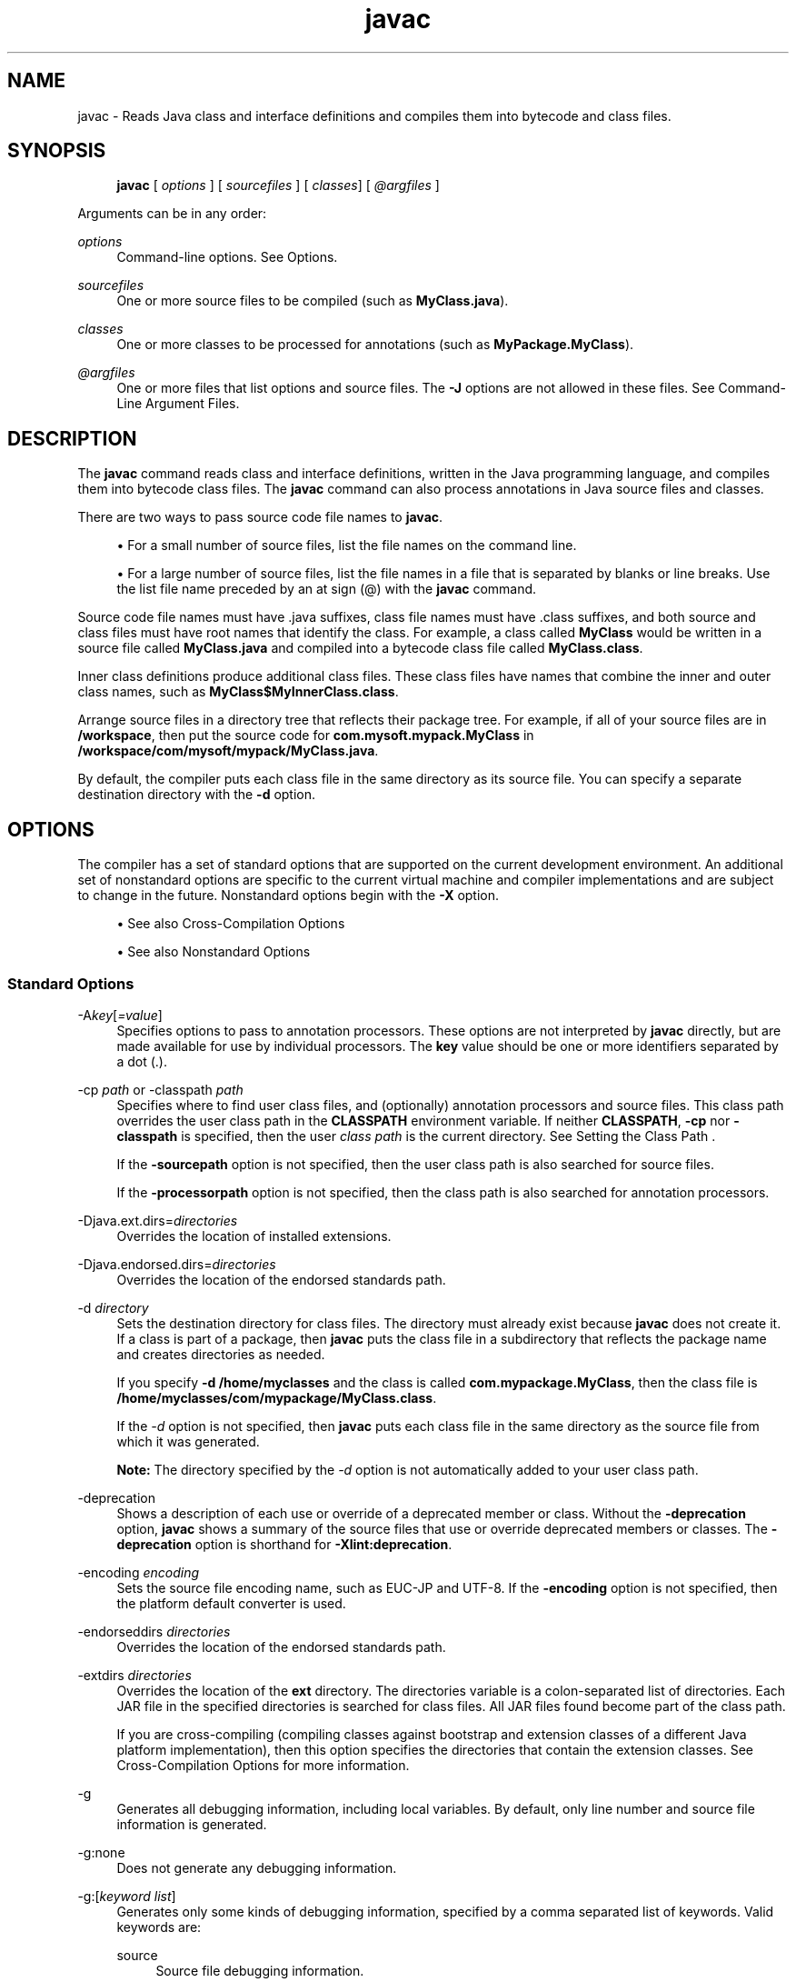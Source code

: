 '\" t
.\" Copyright (c) 1994, 2014, Oracle and/or its affiliates. All rights reserved.
.\"
.\" DO NOT ALTER OR REMOVE COPYRIGHT NOTICES OR THIS FILE HEADER.
.\"
.\" This code is free software; you can redistribute it and/or modify it
.\" under the terms of the GNU General Public License version 2 only, as
.\" published by the Free Software Foundation.
.\"
.\" This code is distributed in the hope that it will be useful, but WITHOUT
.\" ANY WARRANTY; without even the implied warranty of MERCHANTABILITY or
.\" FITNESS FOR A PARTICULAR PURPOSE. See the GNU General Public License
.\" version 2 for more details (a copy is included in the LICENSE file that
.\" accompanied this code).
.\"
.\" You should have received a copy of the GNU General Public License version
.\" 2 along with this work; if not, write to the Free Software Foundation,
.\" Inc., 51 Franklin St, Fifth Floor, Boston, MA 02110-1301 USA.
.\"
.\" Please contact Oracle, 500 Oracle Parkway, Redwood Shores, CA 94065 USA
.\" or visit www.oracle.com if you need additional information or have any
.\" questions.
.\"
.\" Title: javac
.\" Language: English
.\" Date: 8 August 2014
.\" SectDesc: Basic Tools
.\" Software: JDK 8
.\" Arch: generic
.\" Part Number: E38207-03
.\"
.if n .pl 99999
.TH "javac" "1" "8 August 2014" "JDK 8" "Basic Tools"
.\" -----------------------------------------------------------------
.\" * Define some portability stuff
.\" -----------------------------------------------------------------
.\" ~~~~~~~~~~~~~~~~~~~~~~~~~~~~~~~~~~~~~~~~~~~~~~~~~~~~~~~~~~~~~~~~~
.\" http://bugs.debian.org/507673
.\" http://lists.gnu.org/archive/html/groff/2009-02/msg00013.html
.\" ~~~~~~~~~~~~~~~~~~~~~~~~~~~~~~~~~~~~~~~~~~~~~~~~~~~~~~~~~~~~~~~~~
.ie \n(.g .ds Aq \(aq
.el       .ds Aq '
.\" -----------------------------------------------------------------
.\" * set default formatting
.\" -----------------------------------------------------------------
.\" disable hyphenation
.nh
.\" disable justification (adjust text to left margin only)
.ad l
.\" -----------------------------------------------------------------
.\" * MAIN CONTENT STARTS HERE *
.\" -----------------------------------------------------------------
.SH "NAME"
javac \- Reads Java class and interface definitions and compiles them into bytecode and class files\&.
.SH "SYNOPSIS"
.sp
.if n \{\
.RS 4
.\}
.nf
\fBjavac\fR [ \fIoptions\fR ] [ \fIsourcefiles\fR ] [ \fIclasses\fR] [ \fI@argfiles\fR ]
.fi
.if n \{\
.RE
.\}
.PP
Arguments can be in any order:
.PP
\fIoptions\fR
.RS 4
Command\-line options\&. See Options\&.
.RE
.PP
\fIsourcefiles\fR
.RS 4
One or more source files to be compiled (such as
\fBMyClass\&.java\fR)\&.
.RE
.PP
\fIclasses\fR
.RS 4
One or more classes to be processed for annotations (such as
\fBMyPackage\&.MyClass\fR)\&.
.RE
.PP
\fI@argfiles\fR
.RS 4
One or more files that list options and source files\&. The
\fB\-J\fR
options are not allowed in these files\&. See Command\-Line Argument Files\&.
.RE
.SH "DESCRIPTION"
.PP
The
\fBjavac\fR
command reads class and interface definitions, written in the Java programming language, and compiles them into bytecode class files\&. The
\fBjavac\fR
command can also process annotations in Java source files and classes\&.
.PP
There are two ways to pass source code file names to
\fBjavac\fR\&.
.sp
.RS 4
.ie n \{\
\h'-04'\(bu\h'+03'\c
.\}
.el \{\
.sp -1
.IP \(bu 2.3
.\}
For a small number of source files, list the file names on the command line\&.
.RE
.sp
.RS 4
.ie n \{\
\h'-04'\(bu\h'+03'\c
.\}
.el \{\
.sp -1
.IP \(bu 2.3
.\}
For a large number of source files, list the file names in a file that is separated by blanks or line breaks\&. Use the list file name preceded by an at sign (@) with the
\fBjavac\fR
command\&.
.RE
.PP
Source code file names must have \&.java suffixes, class file names must have \&.class suffixes, and both source and class files must have root names that identify the class\&. For example, a class called
\fBMyClass\fR
would be written in a source file called
\fBMyClass\&.java\fR
and compiled into a bytecode class file called
\fBMyClass\&.class\fR\&.
.PP
Inner class definitions produce additional class files\&. These class files have names that combine the inner and outer class names, such as
\fBMyClass$MyInnerClass\&.class\fR\&.
.PP
Arrange source files in a directory tree that reflects their package tree\&. For example, if all of your source files are in
\fB/workspace\fR, then put the source code for
\fBcom\&.mysoft\&.mypack\&.MyClass\fR
in
\fB/workspace/com/mysoft/mypack/MyClass\&.java\fR\&.
.PP
By default, the compiler puts each class file in the same directory as its source file\&. You can specify a separate destination directory with the
\fB\-d\fR
option\&.
.SH "OPTIONS"
.PP
The compiler has a set of standard options that are supported on the current development environment\&. An additional set of nonstandard options are specific to the current virtual machine and compiler implementations and are subject to change in the future\&. Nonstandard options begin with the
\fB\-X\fR
option\&.
.sp
.RS 4
.ie n \{\
\h'-04'\(bu\h'+03'\c
.\}
.el \{\
.sp -1
.IP \(bu 2.3
.\}
See also Cross\-Compilation Options
.RE
.sp
.RS 4
.ie n \{\
\h'-04'\(bu\h'+03'\c
.\}
.el \{\
.sp -1
.IP \(bu 2.3
.\}
See also Nonstandard Options
.RE
.SS "Standard Options"
.PP
\-A\fIkey\fR[\fI=value\fR]
.RS 4
Specifies options to pass to annotation processors\&. These options are not interpreted by
\fBjavac\fR
directly, but are made available for use by individual processors\&. The
\fBkey\fR
value should be one or more identifiers separated by a dot (\&.)\&.
.RE
.PP
\-cp \fIpath\fR or \-classpath \fIpath\fR
.RS 4
Specifies where to find user class files, and (optionally) annotation processors and source files\&. This class path overrides the user class path in the
\fBCLASSPATH\fR
environment variable\&. If neither
\fBCLASSPATH\fR,
\fB\-cp\fR
nor
\fB\-classpath\fR
is specified, then the user
\fIclass path\fR
is the current directory\&. See Setting the Class Path \&.
.sp
If the
\fB\-sourcepath\fR
option is not specified, then the user class path is also searched for source files\&.
.sp
If the
\fB\-processorpath\fR
option is not specified, then the class path is also searched for annotation processors\&.
.RE
.PP
\-Djava\&.ext\&.dirs=\fIdirectories\fR
.RS 4
Overrides the location of installed extensions\&.
.RE
.PP
\-Djava\&.endorsed\&.dirs=\fIdirectories\fR
.RS 4
Overrides the location of the endorsed standards path\&.
.RE
.PP
\-d \fIdirectory\fR
.RS 4
Sets the destination directory for class files\&. The directory must already exist because
\fBjavac\fR
does not create it\&. If a class is part of a package, then
\fBjavac\fR
puts the class file in a subdirectory that reflects the package name and creates directories as needed\&.
.sp
If you specify
\fB\-d\fR
\fB/home/myclasses\fR
and the class is called
\fBcom\&.mypackage\&.MyClass\fR, then the class file is
\fB/home/myclasses/com/mypackage/MyClass\&.class\fR\&.
.sp
If the
\fI\-d\fR
option is not specified, then
\fBjavac\fR
puts each class file in the same directory as the source file from which it was generated\&.
.sp
\fBNote:\fR
The directory specified by the
\fI\-d\fR
option is not automatically added to your user class path\&.
.RE
.PP
\-deprecation
.RS 4
Shows a description of each use or override of a deprecated member or class\&. Without the
\fB\-deprecation\fR
option,
\fBjavac\fR
shows a summary of the source files that use or override deprecated members or classes\&. The
\fB\-deprecation\fR
option is shorthand for
\fB\-Xlint:deprecation\fR\&.
.RE
.PP
\-encoding \fIencoding\fR
.RS 4
Sets the source file encoding name, such as EUC\-JP and UTF\-8\&. If the
\fB\-encoding\fR
option is not specified, then the platform default converter is used\&.
.RE
.PP
\-endorseddirs \fIdirectories\fR
.RS 4
Overrides the location of the endorsed standards path\&.
.RE
.PP
\-extdirs \fIdirectories\fR
.RS 4
Overrides the location of the
\fBext\fR
directory\&. The directories variable is a colon\-separated list of directories\&. Each JAR file in the specified directories is searched for class files\&. All JAR files found become part of the class path\&.
.sp
If you are cross\-compiling (compiling classes against bootstrap and extension classes of a different Java platform implementation), then this option specifies the directories that contain the extension classes\&. See Cross\-Compilation Options for more information\&.
.RE
.PP
\-g
.RS 4
Generates all debugging information, including local variables\&. By default, only line number and source file information is generated\&.
.RE
.PP
\-g:none
.RS 4
Does not generate any debugging information\&.
.RE
.PP
\-g:[\fIkeyword list\fR]
.RS 4
Generates only some kinds of debugging information, specified by a comma separated list of keywords\&. Valid keywords are:
.PP
source
.RS 4
Source file debugging information\&.
.RE
.PP
lines
.RS 4
Line number debugging information\&.
.RE
.PP
vars
.RS 4
Local variable debugging information\&.
.RE
.RE
.PP
\-help
.RS 4
Prints a synopsis of standard options\&.
.RE
.PP
\-implicit:[\fIclass, none\fR]
.RS 4
Controls the generation of class files for implicitly loaded source files\&. To automatically generate class files, use
\fB\-implicit:class\fR\&. To suppress class file generation, use
\fB\-implicit:none\fR\&. If this option is not specified, then the default is to automatically generate class files\&. In this case, the compiler issues a warning if any such class files are generated when also doing annotation processing\&. The warning is not issued when the
\fB\-implicit\fR
option is set explicitly\&. See Searching for Types\&.
.RE
.PP
\-J\fIoption\fR
.RS 4
Passes
\fBoption\fR
to the Java Virtual Machine (JVM), where option is one of the options described on the reference page for the Java launcher\&. For example,
\fB\-J\-Xms48m\fR
sets the startup memory to 48 MB\&. See
java(1)\&.
.sp
\fBNote:\fR
The
\fICLASSPATH\fR,
\fB\-classpath\fR,
\fB\-bootclasspath\fR, and
\fB\-extdirs\fR
options do not specify the classes used to run
\fBjavac\fR\&. Trying to customize the compiler implementation with these options and variables is risky and often does not accomplish what you want\&. If you must customize the complier implementation, then use the
\fB\-J\fR
option to pass options through to the underlying Java launcher\&.
.RE
.PP
\-nowarn
.RS 4
Disables warning messages\&. This option operates the same as the
\fB\-Xlint:none\fR
option\&.
.RE
.PP
\-parameters
.RS 4
Stores formal parameter names of constructors and methods in the generated class file so that the method
\fBjava\&.lang\&.reflect\&.Executable\&.getParameters\fR
from the Reflection API can retrieve them\&.
.RE
.PP
\-proc: [\fInone\fR, \fIonly\fR]
.RS 4
Controls whether annotation processing and compilation are done\&.
\fB\-proc:none\fR
means that compilation takes place without annotation processing\&.
\fB\-proc:only\fR
means that only annotation processing is done, without any subsequent compilation\&.
.RE
.PP
\-processor \fIclass1\fR [,\fIclass2\fR,\fIclass3\fR\&.\&.\&.]
.RS 4
Names of the annotation processors to run\&. This bypasses the default discovery process\&.
.RE
.PP
\-processorpath \fIpath\fR
.RS 4
Specifies where to find annotation processors\&. If this option is not used, then the class path is searched for processors\&.
.RE
.PP
\-s \fIdir\fR
.RS 4
Specifies the directory where to place the generated source files\&. The directory must already exist because
\fBjavac\fR
does not create it\&. If a class is part of a package, then the compiler puts the source file in a subdirectory that reflects the package name and creates directories as needed\&.
.sp
If you specify
\fB\-s /home/mysrc\fR
and the class is called
\fBcom\&.mypackage\&.MyClass\fR, then the source file is put in
\fB/home/mysrc/com/mypackage/MyClass\&.java\fR\&.
.RE
.PP
\-source \fIrelease\fR
.RS 4
Specifies the version of source code accepted\&. The following values for
\fBrelease\fR
are allowed:
.PP
1\&.3
.RS 4
The compiler does not support assertions, generics, or other language features introduced after Java SE 1\&.3\&.
.RE
.PP
1\&.4
.RS 4
The compiler accepts code containing assertions, which were introduced in Java SE 1\&.4\&.
.RE
.PP
1\&.5
.RS 4
The compiler accepts code containing generics and other language features introduced in Java SE 5\&.
.RE
.PP
5
.RS 4
Synonym for 1\&.5\&.
.RE
.PP
1\&.6
.RS 4
No language changes were introduced in Java SE 6\&. However, encoding errors in source files are now reported as errors instead of warnings as in earlier releases of Java Platform, Standard Edition\&.
.RE
.PP
6
.RS 4
Synonym for 1\&.6\&.
.RE
.PP
1\&.7
.RS 4
The compiler accepts code with features introduced in Java SE 7\&.
.RE
.PP
7
.RS 4
Synonym for 1\&.7\&.
.RE
.PP
1\&.8
.RS 4
This is the default value\&. The compiler accepts code with features introduced in Java SE 8\&.
.RE
.PP
8
.RS 4
Synonym for 1\&.8\&.
.RE
.RE
.PP
\-sourcepath \fIsourcepath\fR
.RS 4
Specifies the source code path to search for class or interface definitions\&. As with the user class path, source path entries are separated by colons (:) on Oracle Solaris and semicolons on Windows and can be directories, JAR archives, or ZIP archives\&. If packages are used, then the local path name within the directory or archive must reflect the package name\&.
.sp
\fBNote:\fR
Classes found through the class path might be recompiled when their source files are also found\&. See Searching for Types\&.
.RE
.PP
\-verbose
.RS 4
Uses verbose output, which includes information about each class loaded and each source file compiled\&.
.RE
.PP
\-version
.RS 4
Prints release information\&.
.RE
.PP
\-werror
.RS 4
Terminates compilation when warnings occur\&.
.RE
.PP
\-X
.RS 4
Displays information about nonstandard options and exits\&.
.RE
.SS "Cross\-Compilation Options"
.PP
By default, classes are compiled against the bootstrap and extension classes of the platform that
\fBjavac\fR
shipped with\&. But
\fBjavac\fR
also supports cross\-compiling, where classes are compiled against a bootstrap and extension classes of a different Java platform implementation\&. It is important to use the
\fB\-bootclasspath\fR
and
\fB\-extdirs\fR
options when cross\-compiling\&.
.PP
\-target \fIversion\fR
.RS 4
Generates class files that target a specified release of the virtual machine\&. Class files will run on the specified target and on later releases, but not on earlier releases of the JVM\&. Valid targets are 1\&.1, 1\&.2, 1\&.3, 1\&.4, 1\&.5 (also 5), 1\&.6 (also 6), 1\&.7 (also 7), and 1\&.8 (also 8)\&.
.sp
The default for the
\fB\-target\fR
option depends on the value of the
\fB\-source\fR
option:
.sp
.RS 4
.ie n \{\
\h'-04'\(bu\h'+03'\c
.\}
.el \{\
.sp -1
.IP \(bu 2.3
.\}
If the
\fB\-source\fR
option is not specified, then the value of the
\fB\-target\fR
option is 1\&.8
.RE
.sp
.RS 4
.ie n \{\
\h'-04'\(bu\h'+03'\c
.\}
.el \{\
.sp -1
.IP \(bu 2.3
.\}
If the
\fB\-source\fR
option is 1\&.2, then the value of the
\fB\-target\fR
option is 1\&.4
.RE
.sp
.RS 4
.ie n \{\
\h'-04'\(bu\h'+03'\c
.\}
.el \{\
.sp -1
.IP \(bu 2.3
.\}
If the
\fB\-source\fR
option is 1\&.3, then the value of the
\fB\-target\fR
option is 1\&.4
.RE
.sp
.RS 4
.ie n \{\
\h'-04'\(bu\h'+03'\c
.\}
.el \{\
.sp -1
.IP \(bu 2.3
.\}
If the
\fB\-source\fR
option is 1\&.5, then the value of the
\fB\-target\fR
option is 1\&.8
.RE
.sp
.RS 4
.ie n \{\
\h'-04'\(bu\h'+03'\c
.\}
.el \{\
.sp -1
.IP \(bu 2.3
.\}
If the
\fB\-source\fR
option is 1\&.6, then the value of the
\fB\-target\fR
is option 1\&.8
.RE
.sp
.RS 4
.ie n \{\
\h'-04'\(bu\h'+03'\c
.\}
.el \{\
.sp -1
.IP \(bu 2.3
.\}
If the
\fB\-source\fR
option is 1\&.7, then the value of the
\fB\-target\fR
is option 1\&.8
.RE
.sp
.RS 4
.ie n \{\
\h'-04'\(bu\h'+03'\c
.\}
.el \{\
.sp -1
.IP \(bu 2.3
.\}
For all other values of the
\fB\-source\fR
option, the value of the
\fB\-target\fR
option is the value of the
\fB\-source\fR
option\&.
.RE
.RE
.PP
\-bootclasspath \fIbootclasspath\fR
.RS 4
Cross\-compiles against the specified set of boot classes\&. As with the user class path, boot class path entries are separated by colons (:) and can be directories, JAR archives, or ZIP archives\&.
.RE
.SS "Compact Profile Option"
.PP
Beginning with JDK 8, the
\fBjavac\fR
compiler supports compact profiles\&. With compact profiles, applications that do not require the entire Java platform can be deployed and run with a smaller footprint\&. The compact profiles feature could be used to shorten the download time for applications from app stores\&. This feature makes for more compact deployment of Java applications that bundle the JRE\&. This feature is also useful in small devices\&.
.PP
The supported profile values are
\fBcompact1\fR,
\fBcompact2\fR, and
\fBcompact3\fR\&. These are additive layers\&. Each higher\-numbered compact profile contains all of the APIs in profiles with smaller number names\&.
.PP
\-profile
.RS 4
When using compact profiles, this option specifies the profile name when compiling\&. For example:
.sp
.if n \{\
.RS 4
.\}
.nf
\fBjavac \-profile compact1 Hello\&.java\fR
 
.fi
.if n \{\
.RE
.\}
javac does not compile source code that uses any Java SE APIs that is not in the specified profile\&. Here is an example of the error message that results from attempting to compile such source code:
.sp
.if n \{\
.RS 4
.\}
.nf
\fBcd jdk1\&.8\&.0/bin\fR
\fB\&./javac \-profile compact1 Paint\&.java\fR
\fBPaint\&.java:5: error: Applet is not available in profile \*(Aqcompact1\*(Aq\fR
\fBimport java\&.applet\&.Applet;\fR
 
.fi
.if n \{\
.RE
.\}
In this example, you can correct the error by modifying the source to not use the
\fBApplet\fR
class\&. You could also correct the error by compiling without the \-profile option\&. Then the compilation would be run against the full set of Java SE APIs\&. (None of the compact profiles include the
\fBApplet\fR
class\&.)
.sp
An alternative way to compile with compact profiles is to use the
\fB\-bootclasspath\fR
option to specify a path to an
\fBrt\&.jar\fR
file that specifies a profile\*(Aqs image\&. Using the
\fB\-profile\fR
option instead does not require a profile image to be present on the system at compile time\&. This is useful when cross\-compiling\&.
.RE
.SS "Nonstandard Options"
.PP
\-Xbootclasspath/p:\fIpath\fR
.RS 4
Adds a suffix to the bootstrap class path\&.
.RE
.PP
\-Xbootclasspath/a:\fIpath\fR
.RS 4
Adds a prefix to the bootstrap class path\&.
.RE
.PP
\-Xbootclasspath/:\fIpath\fR
.RS 4
Overrides the location of the bootstrap class files\&.
.RE
.PP
\-Xdoclint:[\-]\fIgroup\fR [\fI/access\fR]
.RS 4
Enables or disables specific groups of checks, where
\fIgroup\fR
is one of the following values:
\fBaccessibility\fR,
\fBsyntax\fR,
\fBreference\fR,
\fBhtml\fR
or
\fBmissing\fR\&. For more information about these groups of checks see the
\fB\-Xdoclint\fR
option of the
\fBjavadoc\fR
command\&. The
\fB\-Xdoclint\fR
option is disabled by default in the
\fBjavac\fR
command\&.
.sp
The variable
\fIaccess\fR
specifies the minimum visibility level of classes and members that the
\fB\-Xdoclint\fR
option checks\&. It can have one of the following values (in order of most to least visible) :
\fBpublic\fR,
\fBprotected\fR,
\fBpackage\fR
and
\fBprivate\fR\&. For example, the following option checks classes and members (with all groups of checks) that have the access level protected and higher (which includes protected, package and public):
.sp
.if n \{\
.RS 4
.\}
.nf
\fB\-Xdoclint:all/protected\fR
 
.fi
.if n \{\
.RE
.\}
The following option enables all groups of checks for all access levels, except it will not check for HTML errors for classes and members that have access level package and higher (which includes package and public):
.sp
.if n \{\
.RS 4
.\}
.nf
\fB\-Xdoclint:all,\-html/package\fR
 
.fi
.if n \{\
.RE
.\}
.RE
.PP
\-Xdoclint:none
.RS 4
Disables all groups of checks\&.
.RE
.PP
\-Xdoclint:all[\fI/access\fR]
.RS 4
Enables all groups of checks\&.
.RE
.PP
\-Xlint
.RS 4
Enables all recommended warnings\&. In this release, enabling all available warnings is recommended\&.
.RE
.PP
\-Xlint:all
.RS 4
Enables all recommended warnings\&. In this release, enabling all available warnings is recommended\&.
.RE
.PP
\-Xlint:none
.RS 4
Disables all warnings\&.
.RE
.PP
\-Xlint:\fIname\fR
.RS 4
Disables warning name\&. See Enable or Disable Warnings with the \-Xlint Option for a list of warnings you can disable with this option\&.
.RE
.PP
\-Xlint:\fI\-name\fR
.RS 4
Disables warning name\&. See Enable or Disable Warnings with the \-Xlint Option with the
\fB\-Xlint\fR
option to get a list of warnings that you can disable with this option\&.
.RE
.PP
\-Xmaxerrs \fInumber\fR
.RS 4
Sets the maximum number of errors to print\&.
.RE
.PP
\-Xmaxwarns \fInumber\fR
.RS 4
Sets the maximum number of warnings to print\&.
.RE
.PP
\-Xstdout \fIfilename\fR
.RS 4
Sends compiler messages to the named file\&. By default, compiler messages go to
\fBSystem\&.err\fR\&.
.RE
.PP
\-Xprefer:[\fInewer,source\fR]
.RS 4
Specifies which file to read when both a source file and class file are found for a type\&. (See Searching for Types)\&. If the
\fB\-Xprefer:newer\fR
option is used, then it reads the newer of the source or class file for a type (default)\&. If the
\fB\-Xprefer:source\fR
option is used, then it reads the source file\&. Use \-\fBXprefer:source\fR
when you want to be sure that any annotation processors can access annotations declared with a retention policy of
\fBSOURCE\fR\&.
.RE
.PP
\-Xpkginfo:[\fIalways\fR,\fIlegacy\fR,\fInonempty\fR]
.RS 4
Control whether javac generates
\fBpackage\-info\&.class\fR
files from package\-info\&.java files\&. Possible mode arguments for this option include the following\&.
.PP
always
.RS 4
Always generate a
\fBpackage\-info\&.class\fR
file for every
\fBpackage\-info\&.java\fR
file\&. This option may be useful if you use a build system such as Ant, which checks that each
\fB\&.java\fR
file has a corresponding
\fB\&.class\fR
file\&.
.RE
.PP
legacy
.RS 4
Generate a
\fBpackage\-info\&.class\fR
file only if package\-info\&.java contains annotations\&. Don\*(Aqt generate a
\fBpackage\-info\&.class\fR
file if package\-info\&.java only contains comments\&.
.sp
\fBNote:\fR
A
\fBpackage\-info\&.class\fR
file might be generated but be empty if all the annotations in the package\-info\&.java file have
\fBRetentionPolicy\&.SOURCE\fR\&.
.RE
.PP
nonempty
.RS 4
Generate a
\fBpackage\-info\&.class\fR
file only if package\-info\&.java contains annotations with
\fBRetentionPolicy\&.CLASS\fR
or
\fBRetentionPolicy\&.RUNTIME\fR\&.
.RE
.RE
.PP
\-Xprint
.RS 4
Prints a textual representation of specified types for debugging purposes\&. Perform neither annotation processing nor compilation\&. The format of the output could change\&.
.RE
.PP
\-XprintProcessorInfo
.RS 4
Prints information about which annotations a processor is asked to process\&.
.RE
.PP
\-XprintRounds
.RS 4
Prints information about initial and subsequent annotation processing rounds\&.
.RE
.SH "ENABLE OR DISABLE WARNINGS WITH THE -XLINT OPTION"
.PP
Enable warning
\fIname\fR
with the
\fB\-Xlint:name\fR
option, where
\fBname\fR
is one of the following warning names\&. Note that you can disable a warning with the
\fB\-Xlint:\-name:\fR
option\&.
.PP
cast
.RS 4
Warns about unnecessary and redundant casts, for example:
.sp
.if n \{\
.RS 4
.\}
.nf
\fBString s = (String) "Hello!"\fR
 
.fi
.if n \{\
.RE
.\}
.RE
.PP
classfile
.RS 4
Warns about issues related to class file contents\&.
.RE
.PP
deprecation
.RS 4
Warns about the use of deprecated items, for example:
.sp
.if n \{\
.RS 4
.\}
.nf
\fBjava\&.util\&.Date myDate = new java\&.util\&.Date();\fR
\fBint currentDay = myDate\&.getDay();\fR
 
.fi
.if n \{\
.RE
.\}
The method
\fBjava\&.util\&.Date\&.getDay\fR
has been deprecated since JDK 1\&.1
.RE
.PP
dep\-ann
.RS 4
Warns about items that are documented with an
\fB@deprecated\fR
Javadoc comment, but do not have a
\fB@Deprecated\fR
annotation, for example:
.sp
.if n \{\
.RS 4
.\}
.nf
\fB/**\fR
\fB  * @deprecated As of Java SE 7, replaced by {@link #newMethod()}\fR
\fB  */\fR
\fBpublic static void deprecatedMethood() { }\fR
\fBpublic static void newMethod() { }\fR
 
.fi
.if n \{\
.RE
.\}
.RE
.PP
divzero
.RS 4
Warns about division by the constant integer 0, for example:
.sp
.if n \{\
.RS 4
.\}
.nf
\fBint divideByZero = 42 / 0;\fR
 
.fi
.if n \{\
.RE
.\}
.RE
.PP
empty
.RS 4
Warns about empty statements after
\fBif \fRstatements, for example:
.sp
.if n \{\
.RS 4
.\}
.nf
\fBclass E {\fR
\fB    void m() {\fR
\fB         if (true) ;\fR
\fB    }\fR
\fB}\fR
 
.fi
.if n \{\
.RE
.\}
.RE
.PP
fallthrough
.RS 4
Checks the switch blocks for fall\-through cases and provides a warning message for any that are found\&. Fall\-through cases are cases in a switch block, other than the last case in the block, whose code does not include a break statement, allowing code execution to fall through from that case to the next case\&. For example, the code following the case 1 label in this switch block does not end with a break statement:
.sp
.if n \{\
.RS 4
.\}
.nf
\fBswitch (x) {\fR
\fBcase 1:\fR
\fB  System\&.out\&.println("1");\fR
\fB  // No break statement here\&.\fR
\fBcase 2:\fR
\fB  System\&.out\&.println("2");\fR
\fB}\fR
 
.fi
.if n \{\
.RE
.\}
If the
\fB\-Xlint:fallthrough\fR
option was used when compiling this code, then the compiler emits a warning about possible fall\-through into case, with the line number of the case in question\&.
.RE
.PP
finally
.RS 4
Warns about
\fBfinally\fR
clauses that cannot complete normally, for example:
.sp
.if n \{\
.RS 4
.\}
.nf
\fBpublic static int m() {\fR
\fB  try {\fR
\fB     throw new NullPointerException();\fR
\fB  }  catch (NullPointerException(); {\fR
\fB     System\&.err\&.println("Caught NullPointerException\&.");\fR
\fB     return 1;\fR
\fB   } finally {\fR
\fB     return 0;\fR
\fB   }\fR
\fB  }\fR
 
.fi
.if n \{\
.RE
.\}
The compiler generates a warning for the
\fBfinally\fR
block in this example\&. When the
\fBint\fR
method is called, it returns a value of 0\&. A
\fBfinally\fR
block executes when the
\fBtry\fR
block exits\&. In this example, when control is transferred to the
\fBcatch\fR
block, the
\fBint\fR
method exits\&. However, the
\fBfinally\fR
block must execute, so it is executed, even though control was transferred outside the method\&.
.RE
.PP
options
.RS 4
Warns about issues that related to the use of command\-line options\&. See Cross\-Compilation Options\&.
.RE
.PP
overrides
.RS 4
Warns about issues regarding method overrides\&. For example, consider the following two classes:
.sp
.if n \{\
.RS 4
.\}
.nf
\fBpublic class ClassWithVarargsMethod {\fR
\fB  void varargsMethod(String\&.\&.\&. s) { }\fR
\fB}\fR
 
\fBpublic class ClassWithOverridingMethod extends ClassWithVarargsMethod {\fR
\fB   @Override\fR
\fB   void varargsMethod(String[] s) { }\fR
\fB}\fR
 
.fi
.if n \{\
.RE
.\}
The compiler generates a warning similar to the following:\&.
.sp
.if n \{\
.RS 4
.\}
.nf
\fBwarning: [override] varargsMethod(String[]) in ClassWithOverridingMethod \fR
\fBoverrides varargsMethod(String\&.\&.\&.) in ClassWithVarargsMethod; overriding\fR
\fBmethod is missing \*(Aq\&.\&.\&.\*(Aq\fR
 
.fi
.if n \{\
.RE
.\}
When the compiler encounters a
\fBvarargs\fR
method, it translates the
\fBvarargs\fR
formal parameter into an array\&. In the method
\fBClassWithVarargsMethod\&.varargsMethod\fR, the compiler translates the
\fBvarargs\fR
formal parameter
\fBString\&.\&.\&. s\fR
to the formal parameter
\fBString[] s\fR, an array, which matches the formal parameter of the method
\fBClassWithOverridingMethod\&.varargsMethod\fR\&. Consequently, this example compiles\&.
.RE
.PP
path
.RS 4
Warns about invalid path elements and nonexistent path directories on the command line (with regard to the class path, the source path, and other paths)\&. Such warnings cannot be suppressed with the
\fB@SuppressWarnings\fR
annotation, for example:
.sp
.if n \{\
.RS 4
.\}
.nf
\fBjavac \-Xlint:path \-classpath /nonexistentpath Example\&.java\fR
 
.fi
.if n \{\
.RE
.\}
.RE
.PP
processing
.RS 4
Warn about issues regarding annotation processing\&. The compiler generates this warning when you have a class that has an annotation, and you use an annotation processor that cannot handle that type of exception\&. For example, the following is a simple annotation processor:
.sp
\fBSource file AnnocProc\&.java\fR:
.sp
.if n \{\
.RS 4
.\}
.nf
\fBimport java\&.util\&.*;\fR
\fBimport javax\&.annotation\&.processing\&.*;\fR
\fBimport javax\&.lang\&.model\&.*;\fR
\fBimport\&.javaz\&.lang\&.model\&.element\&.*;\fR
 
\fB@SupportedAnnotationTypes("NotAnno")\fR
\fBpublic class AnnoProc extends AbstractProcessor {\fR
\fB  public boolean process(Set<? extends TypeElement> elems, RoundEnvironment renv){\fR
\fB     return true;\fR
\fB  }\fR
 
\fB  public SourceVersion getSupportedSourceVersion() {\fR
\fB     return SourceVersion\&.latest();\fR
\fB   }\fR
\fB}\fR
 
.fi
.if n \{\
.RE
.\}
\fBSource file AnnosWithoutProcessors\&.java\fR:
.sp
.if n \{\
.RS 4
.\}
.nf
\fB@interface Anno { }\fR
\fB \fR
\fB@Anno\fR
\fBclass AnnosWithoutProcessors { }\fR
 
.fi
.if n \{\
.RE
.\}
The following commands compile the annotation processor
\fBAnnoProc\fR, then run this annotation processor against the source file
\fBAnnosWithoutProcessors\&.java\fR:
.sp
.if n \{\
.RS 4
.\}
.nf
\fBjavac AnnoProc\&.java\fR
\fBjavac \-cp \&. \-Xlint:processing \-processor AnnoProc \-proc:only AnnosWithoutProcessors\&.java\fR
 
.fi
.if n \{\
.RE
.\}
When the compiler runs the annotation processor against the source file
\fBAnnosWithoutProcessors\&.java\fR, it generates the following warning:
.sp
.if n \{\
.RS 4
.\}
.nf
\fBwarning: [processing] No processor claimed any of these annotations: Anno\fR
\fB \fR
.fi
.if n \{\
.RE
.\}
To resolve this issue, you can rename the annotation defined and used in the class
\fBAnnosWithoutProcessors\fR
from
\fBAnno\fR
to
\fBNotAnno\fR\&.
.RE
.PP
rawtypes
.RS 4
Warns about unchecked operations on raw types\&. The following statement generates a
\fBrawtypes\fR
warning:
.sp
.if n \{\
.RS 4
.\}
.nf
\fBvoid countElements(List l) { \&.\&.\&. }\fR
 
.fi
.if n \{\
.RE
.\}
The following example does not generate a
\fBrawtypes\fR
warning
.sp
.if n \{\
.RS 4
.\}
.nf
\fBvoid countElements(List<?> l) { \&.\&.\&. }\fR
 
.fi
.if n \{\
.RE
.\}
\fBList\fR
is a raw type\&. However,
\fBList<?>\fR
is an unbounded wildcard parameterized type\&. Because
\fBList\fR
is a parameterized interface, always specify its type argument\&. In this example, the
\fBList\fR
formal argument is specified with an unbounded wildcard (\fB?\fR) as its formal type parameter, which means that the
\fBcountElements\fR
method can accept any instantiation of the
\fBList\fR
interface\&.
.RE
.PP
Serial
.RS 4
Warns about missing
\fBserialVersionUID\fR
definitions on serializable classes, for example:
.sp
.if n \{\
.RS 4
.\}
.nf
\fBpublic class PersistentTime implements Serializable\fR
\fB{\fR
\fB  private Date time;\fR
\fB \fR
\fB   public PersistentTime() {\fR
\fB     time = Calendar\&.getInstance()\&.getTime();\fR
\fB   }\fR
\fB \fR
\fB   public Date getTime() {\fR
\fB     return time;\fR
\fB   }\fR
\fB}\fR
 
.fi
.if n \{\
.RE
.\}
The compiler generates the following warning:
.sp
.if n \{\
.RS 4
.\}
.nf
\fBwarning: [serial] serializable class PersistentTime has no definition of\fR
\fBserialVersionUID\fR
 
.fi
.if n \{\
.RE
.\}
If a serializable class does not explicitly declare a field named
\fBserialVersionUID\fR, then the serialization runtime environment calculates a default
\fBserialVersionUID\fR
value for that class based on various aspects of the class, as described in the Java Object Serialization Specification\&. However, it is strongly recommended that all serializable classes explicitly declare
\fBserialVersionUID\fR
values because the default process of computing
\fBserialVersionUID\fR
vales is highly sensitive to class details that can vary depending on compiler implementations, and as a result, might cause an unexpected
\fBInvalidClassExceptions\fR
during deserialization\&. To guarantee a consistent
\fBserialVersionUID\fR
value across different Java compiler implementations, a serializable class must declare an explicit
\fBserialVersionUID\fR
value\&.
.RE
.PP
static
.RS 4
Warns about issues relating to the use of statics, for example:
.sp
.if n \{\
.RS 4
.\}
.nf
\fBclass XLintStatic {\fR
\fB    static void m1() { }\fR
\fB    void m2() { this\&.m1(); }\fR
\fB}\fR
 
.fi
.if n \{\
.RE
.\}
The compiler generates the following warning:
.sp
.if n \{\
.RS 4
.\}
.nf
\fBwarning: [static] static method should be qualified by type name, \fR
\fBXLintStatic, instead of by an expression\fR
 
.fi
.if n \{\
.RE
.\}
To resolve this issue, you can call the
\fBstatic\fR
method
\fBm1\fR
as follows:
.sp
.if n \{\
.RS 4
.\}
.nf
\fBXLintStatic\&.m1();\fR
 
.fi
.if n \{\
.RE
.\}
Alternately, you can remove the
\fBstatic\fR
keyword from the declaration of the method
\fBm1\fR\&.
.RE
.PP
try
.RS 4
Warns about issues relating to use of
\fBtry\fR
blocks, including try\-with\-resources statements\&. For example, a warning is generated for the following statement because the resource
\fBac\fR
declared in the
\fBtry\fR
block is not used:
.sp
.if n \{\
.RS 4
.\}
.nf
\fBtry ( AutoCloseable ac = getResource() ) {    // do nothing}\fR
 
.fi
.if n \{\
.RE
.\}
.RE
.PP
unchecked
.RS 4
Gives more detail for unchecked conversion warnings that are mandated by the Java Language Specification, for example:
.sp
.if n \{\
.RS 4
.\}
.nf
\fBList l = new ArrayList<Number>();\fR
\fBList<String> ls = l;       // unchecked warning\fR
 
.fi
.if n \{\
.RE
.\}
During type erasure, the types
\fBArrayList<Number>\fR
and
\fBList<String>\fR
become
\fBArrayList\fR
and
\fBList\fR, respectively\&.
.sp
The
\fBls\fR
command has the parameterized type
\fBList<String>\fR\&. When the
\fBList\fR
referenced by
\fBl\fR
is assigned to
\fBls\fR, the compiler generates an unchecked warning\&. At compile time, the compiler and JVM cannot determine whether
\fBl\fR
refers to a
\fBList<String>\fR
type\&. In this case,
\fBl\fR
does not refer to a
\fBList<String>\fR
type\&. As a result, heap pollution occurs\&.
.sp
A heap pollution situation occurs when the
\fBList\fR
object
\fBl\fR, whose static type is
\fBList<Number>\fR, is assigned to another
\fBList\fR
object,
\fBls\fR, that has a different static type,
\fBList<String>\fR\&. However, the compiler still allows this assignment\&. It must allow this assignment to preserve backward compatibility with releases of Java SE that do not support generics\&. Because of type erasure,
\fBList<Number>\fR
and
\fBList<String>\fR
both become
\fBList\fR\&. Consequently, the compiler allows the assignment of the object
\fBl\fR\fB,\fR
which has a raw type of
\fBList\fR, to the object
\fBls\fR\&.
.RE
.PP
varargs
.RS 4
Warns about unsafe usages of variable arguments (\fBvarargs\fR) methods, in particular, those that contain non\-reifiable arguments, for example:
.sp
.if n \{\
.RS 4
.\}
.nf
\fBpublic class ArrayBuilder {\fR
\fB  public static <T> void addToList (List<T> listArg, T\&.\&.\&. elements) {\fR
\fB    for (T x : elements) {\fR
\fB      listArg\&.add(x);\fR
\fB    }\fR
\fB  }\fR
\fB}\fR
 
.fi
.if n \{\
.RE
.\}
\fBNote:\fR
A non\-reifiable type is a type whose type information is not fully available at runtime\&.
.sp
The compiler generates the following warning for the definition of the method
\fBArrayBuilder\&.addToList\fR
.sp
.if n \{\
.RS 4
.\}
.nf
\fBwarning: [varargs] Possible heap pollution from parameterized vararg type T\fR
 
.fi
.if n \{\
.RE
.\}
When the compiler encounters a varargs method, it translates the
\fBvarargs\fR
formal parameter into an array\&. However, the Java programming language does not permit the creation of arrays of parameterized types\&. In the method
\fBArrayBuilder\&.addToList\fR, the compiler translates the
\fBvarargs\fR
formal parameter
\fBT\&.\&.\&.\fR
elements to the formal parameter
\fBT[]\fR
elements, an array\&. However, because of type erasure, the compiler converts the
\fBvarargs\fR
formal parameter to
\fBObject[]\fR
elements\&. Consequently, there is a possibility of heap pollution\&.
.RE
.SH "COMMAND-LINE ARGUMENT FILES"
.PP
To shorten or simplify the
\fBjavac\fR
command, you can specify one or more files that contain arguments to the
\fBjavac\fR
command (except
\fB\-J\fR
options)\&. This enables you to create
\fBjavac\fR
commands of any length on any operating system\&.
.PP
An argument file can include
\fBjavac\fR
options and source file names in any combination\&. The arguments within a file can be separated by spaces or new line characters\&. If a file name contains embedded spaces, then put the whole file name in double quotation marks\&.
.PP
File Names within an argument file are relative to the current directory, not the location of the argument file\&. Wild cards (*) are not allowed in these lists (such as for specifying
\fB*\&.java\fR)\&. Use of the at sign (@) to recursively interpret files is not supported\&. The
\fB\-J\fR
options are not supported because they are passed to the launcher, which does not support argument files\&.
.PP
When executing the
\fBjavac\fR
command, pass in the path and name of each argument file with the at sign (@) leading character\&. When the
\fBjavac\fR
command encounters an argument beginning with the at sign (@), it expands the contents of that file into the argument list\&.
.PP
\fBExample 1\fR
.br
Single Argument File
.RS 4
You could use a single argument file named
\fBargfile\fR
to hold all
\fBjavac\fR
arguments:
.sp
.if n \{\
.RS 4
.\}
.nf
\fBjavac @argfile\fR
 
.fi
.if n \{\
.RE
.\}
This argument file could contain the contents of both files shown in Example 2
.RE
.PP
\fBExample 2\fR
.br
Two Argument Files
.RS 4
You can create two argument files: one for the
\fBjavac\fR
options and the other for the source file names\&. Note that the following lists have no line\-continuation characters\&.
.sp
Create a file named options that contains the following:
.sp
.if n \{\
.RS 4
.\}
.nf
\fB\-d classes\fR
.fi
.if n \{\
.RE
.\}
.sp
.if n \{\
.RS 4
.\}
.nf
\fB\-g\fR
.fi
.if n \{\
.RE
.\}
.sp
.if n \{\
.RS 4
.\}
.nf
\fB\-sourcepath /java/pubs/ws/1\&.3/src/share/classes\fR
.fi
.if n \{\
.RE
.\}
.sp
.if n \{\
.RS 4
.\}
.nf
 
.fi
.if n \{\
.RE
.\}
Create a file named classes that contains the following:
.sp
.if n \{\
.RS 4
.\}
.nf
\fBMyClass1\&.java\fR
\fBMyClass2\&.java\fR
\fBMyClass3\&.java\fR
 
.fi
.if n \{\
.RE
.\}
Then, run the
\fBjavac\fR
command as follows:
.sp
.if n \{\
.RS 4
.\}
.nf
\fBjavac @options @classes\fR
 
.fi
.if n \{\
.RE
.\}
.RE
.PP
\fBExample 3\fR
.br
Argument Files with Paths
.RS 4
The argument files can have paths, but any file names inside the files are relative to the current working directory (not
\fBpath1\fR
or
\fBpath2\fR):
.sp
.if n \{\
.RS 4
.\}
.nf
\fBjavac @path1/options @path2/classes\fR
 
.fi
.if n \{\
.RE
.\}
.RE
.SH "ANNOTATION PROCESSING"
.PP
The
\fBjavac\fR
command provides direct support for annotation processing, superseding the need for the separate annotation processing command,
\fBapt\fR\&.
.PP
The API for annotation processors is defined in the
\fBjavax\&.annotation\&.processing\fR
and j\fBavax\&.lang\&.model\fR
packages and subpackages\&.
.SS "How Annotation Processing Works"
.PP
Unless annotation processing is disabled with the
\fB\-proc:none\fR
option, the compiler searches for any annotation processors that are available\&. The search path can be specified with the
\fB\-processorpath\fR
option\&. If no path is specified, then the user class path is used\&. Processors are located by means of service provider\-configuration files named
\fBMETA\-INF/services/javax\&.annotation\&.processing\fR\&.Processor on the search path\&. Such files should contain the names of any annotation processors to be used, listed one per line\&. Alternatively, processors can be specified explicitly, using the
\fB\-processor\fR
option\&.
.PP
After scanning the source files and classes on the command line to determine what annotations are present, the compiler queries the processors to determine what annotations they process\&. When a match is found, the processor is called\&. A processor can claim the annotations it processes, in which case no further attempt is made to find any processors for those annotations\&. After all of the annotations are claimed, the compiler does not search for additional processors\&.
.PP
If any processors generate new source files, then another round of annotation processing occurs: Any newly generated source files are scanned, and the annotations processed as before\&. Any processors called on previous rounds are also called on all subsequent rounds\&. This continues until no new source files are generated\&.
.PP
After a round occurs where no new source files are generated, the annotation processors are called one last time, to give them a chance to complete any remaining work\&. Finally, unless the
\fB\-proc:only\fR
option is used, the compiler compiles the original and all generated source files\&.
.SS "Implicitly Loaded Source Files"
.PP
To compile a set of source files, the compiler might need to implicitly load additional source files\&. See Searching for Types\&. Such files are currently not subject to annotation processing\&. By default, the compiler gives a warning when annotation processing occurred and any implicitly loaded source files are compiled\&. The
\fB\-implicit\fR
option provides a way to suppress the warning\&.
.SH "SEARCHING FOR TYPES"
.PP
To compile a source file, the compiler often needs information about a type, but the type definition is not in the source files specified on the command line\&. The compiler needs type information for every class or interface used, extended, or implemented in the source file\&. This includes classes and interfaces not explicitly mentioned in the source file, but that provide information through inheritance\&.
.PP
For example, when you create a subclass
\fBjava\&.applet\&.Applet\fR, you are also using the ancestor classes of
\fBApplet\fR:
\fBjava\&.awt\&.Panel\fR,
\fBjava\&.awt\&.Container\fR,
\fBjava\&.awt\&.Component\fR, and
\fBjava\&.lang\&.Object\fR\&.
.PP
When the compiler needs type information, it searches for a source file or class file that defines the type\&. The compiler searches for class files first in the bootstrap and extension classes, then in the user class path (which by default is the current directory)\&. The user class path is defined by setting the
\fBCLASSPATH\fR
environment variable or by using the
\fB\-classpath\fR
option\&.
.PP
If you set the
\fB\-sourcepath\fR
option, then the compiler searches the indicated path for source files\&. Otherwise, the compiler searches the user class path for both class files and source files\&.
.PP
You can specify different bootstrap or extension classes with the
\fB\-bootclasspath\fR
and the
\fB\-extdirs\fR
options\&. See Cross\-Compilation Options\&.
.PP
A successful type search may produce a class file, a source file, or both\&. If both are found, then you can use the
\fB\-Xprefer\fR
option to instruct the compiler which to use\&. If
\fBnewer\fR
is specified, then the compiler uses the newer of the two files\&. If
\fBsource\fR
is specified, the compiler uses the source file\&. The default is
\fBnewer\fR\&.
.PP
If a type search finds a source file for a required type, either by itself, or as a result of the setting for the
\fB\-Xprefer\fR
option, then the compiler reads the source file to get the information it needs\&. By default the compiler also compiles the source file\&. You can use the
\fB\-implicit\fR
option to specify the behavior\&. If
\fBnone\fR
is specified, then no class files are generated for the source file\&. If
\fBclass\fR
is specified, then class files are generated for the source file\&.
.PP
The compiler might not discover the need for some type information until after annotation processing completes\&. When the type information is found in a source file and no
\fB\-implicit\fR
option is specified, the compiler gives a warning that the file is being compiled without being subject to annotation processing\&. To disable the warning, either specify the file on the command line (so that it will be subject to annotation processing) or use the
\fB\-implicit\fR
option to specify whether or not class files should be generated for such source files\&.
.SH "PROGRAMMATIC INTERFACE"
.PP
The
\fBjavac\fR
command supports the new Java Compiler API defined by the classes and interfaces in the
\fBjavax\&.tools\fR
package\&.
.SS "Example"
.PP
To compile as though providing command\-line arguments, use the following syntax:
.sp
.if n \{\
.RS 4
.\}
.nf
\fBJavaCompiler javac = ToolProvider\&.getSystemJavaCompiler();\fR
 
.fi
.if n \{\
.RE
.\}
.PP
The example writes diagnostics to the standard output stream and returns the exit code that
\fBjavac\fR
would give when called from the command line\&.
.PP
You can use other methods in the
\fBjavax\&.tools\&.JavaCompiler\fR
interface to handle diagnostics, control where files are read from and written to, and more\&.
.SS "Old Interface"
.PP
\fBNote:\fR
This API is retained for backward compatibility only\&. All new code should use the newer Java Compiler API\&.
.PP
The
\fBcom\&.sun\&.tools\&.javac\&.Main\fR
class provides two static methods to call the compiler from a program:
.sp
.if n \{\
.RS 4
.\}
.nf
\fBpublic static int compile(String[] args);\fR
\fBpublic static int compile(String[] args, PrintWriter out);\fR
 
.fi
.if n \{\
.RE
.\}
.PP
The
\fBargs\fR
parameter represents any of the command\-line arguments that would typically be passed to the compiler\&.
.PP
The
\fBout\fR
parameter indicates where the compiler diagnostic output is directed\&.
.PP
The
\fBreturn\fR
value is equivalent to the
\fBexit\fR
value from
\fBjavac\fR\&.
.PP
\fBNote:\fR
All other classes and methods found in a package with names that start with
\fBcom\&.sun\&.tools\&.javac\fR
(subpackages of
\fBcom\&.sun\&.tools\&.javac\fR) are strictly internal and subject to change at any time\&.
.SH "EXAMPLES"
.PP
\fBExample 1\fR
.br
Compile a Simple Program
.RS 4
This example shows how to compile the
\fBHello\&.java\fR
source file in the greetings directory\&. The class defined in
\fBHello\&.java\fR
is called
\fBgreetings\&.Hello\fR\&. The greetings directory is the package directory both for the source file and the class file and is underneath the current directory\&. This makes it possible to use the default user class path\&. It also makes it unnecessary to specify a separate destination directory with the
\fB\-d\fR
option\&.
.sp
The source code in
\fBHello\&.java\fR:
.sp
.if n \{\
.RS 4
.\}
.nf
\fBpackage greetings;\fR
\fB \fR
\fBpublic class Hello {\fR
\fB    public static void main(String[] args) {\fR
\fB        for (int i=0; i < args\&.length; i++) {\fR
\fB            System\&.out\&.println("Hello " + args[i]);\fR
\fB        }\fR
\fB    }\fR
\fB}\fR
 
.fi
.if n \{\
.RE
.\}
Compile greetings\&.Hello:
.sp
.if n \{\
.RS 4
.\}
.nf
\fBjavac greetings/Hello\&.java\fR
 
.fi
.if n \{\
.RE
.\}
Run
\fBgreetings\&.Hello\fR:
.sp
.if n \{\
.RS 4
.\}
.nf
\fBjava greetings\&.Hello World Universe Everyone\fR
\fBHello World\fR
\fBHello Universe\fR
\fBHello Everyone\fR
 
.fi
.if n \{\
.RE
.\}
.RE
.PP
\fBExample 2\fR
.br
Compile Multiple Source Files
.RS 4
This example compiles the
\fBAloha\&.java\fR,
\fBGutenTag\&.java\fR,
\fBHello\&.java\fR, and
\fBHi\&.java\fR
source files in the
\fBgreetings\fR
package\&.
.sp
.if n \{\
.RS 4
.\}
.nf
\fB% javac greetings/*\&.java\fR
\fB% ls greetings\fR
\fBAloha\&.class         GutenTag\&.class      Hello\&.class         Hi\&.class\fR
\fBAloha\&.java          GutenTag\&.java       Hello\&.java          Hi\&.java\fR
 
.fi
.if n \{\
.RE
.\}
.RE
.PP
\fBExample 3\fR
.br
Specify a User Class Path
.RS 4
After changing one of the source files in the previous example, recompile it:
.sp
.if n \{\
.RS 4
.\}
.nf
\fBpwd\fR
\fB/examples\fR
\fBjavac greetings/Hi\&.java\fR
 
.fi
.if n \{\
.RE
.\}
Because
\fBgreetings\&.Hi\fR
refers to other classes in the
\fBgreetings\fR
package, the compiler needs to find these other classes\&. The previous example works because the default user class path is the directory that contains the package directory\&. If you want to recompile this file without concern for which directory you are in, then add the examples directory to the user class path by setting
\fBCLASSPATH\fR\&. This example uses the
\fB\-classpath\fR
option\&.
.sp
.if n \{\
.RS 4
.\}
.nf
\fBjavac \-classpath /examples /examples/greetings/Hi\&.java\fR
 
.fi
.if n \{\
.RE
.\}
If you change
\fBgreetings\&.Hi\fR
to use a banner utility, then that utility also needs to be accessible through the user class path\&.
.sp
.if n \{\
.RS 4
.\}
.nf
\fBjavac \-classpath /examples:/lib/Banners\&.jar \e\fR
\fB            /examples/greetings/Hi\&.java\fR
 
.fi
.if n \{\
.RE
.\}
To execute a class in the
\fBgreetings\fR
package, the program needs access to the
\fBgreetings\fR
package, and to the classes that the
\fBgreetings\fR
classes use\&.
.sp
.if n \{\
.RS 4
.\}
.nf
\fBjava \-classpath /examples:/lib/Banners\&.jar greetings\&.Hi\fR
 
.fi
.if n \{\
.RE
.\}
.RE
.PP
\fBExample 4\fR
.br
Separate Source Files and Class Files
.RS 4
The following example uses
\fBjavac\fR
to compile code that runs on JVM 1\&.7\&.
.sp
.if n \{\
.RS 4
.\}
.nf
\fBjavac \-source 1\&.7 \-target 1\&.7 \-bootclasspath jdk1\&.7\&.0/lib/rt\&.jar \e \fR
\fB\-extdirs "" OldCode\&.java\fR
 
.fi
.if n \{\
.RE
.\}
The
\fB\-source 1\&.7\fR
option specifies that release 1\&.7 (or 7) of the Java programming language be used to compile
\fBOldCode\&.java\fR\&. The option
\fB\-target 1\&.7\fR
option ensures that the generated class files are compatible with JVM 1\&.7\&. Note that in most cases, the value of the
\fB\-target\fR
option is the value of the
\fB\-source\fR
option; in this example, you can omit the
\fB\-target\fR
option\&.
.sp
You must specify the
\fB\-bootclasspath\fR
option to specify the correct version of the bootstrap classes (the
\fBrt\&.jar\fR
library)\&. If not, then the compiler generates a warning:
.sp
.if n \{\
.RS 4
.\}
.nf
\fBjavac \-source 1\&.7 OldCode\&.java\fR
\fBwarning: [options] bootstrap class path not set in conjunction with \fR
\fB\-source 1\&.7\fR
 
.fi
.if n \{\
.RE
.\}
If you do not specify the correct version of bootstrap classes, then the compiler uses the old language rules (in this example, it uses version 1\&.7 of the Java programming language) combined with the new bootstrap classes, which can result in class files that do not work on the older platform (in this case, Java SE 7) because reference to nonexistent methods can get included\&.
.RE
.PP
\fBExample 5\fR
.br
Cross Compile
.RS 4
This example uses
\fBjavac\fR
to compile code that runs on JVM 1\&.7\&.
.sp
.if n \{\
.RS 4
.\}
.nf
\fBjavac \-source 1\&.7 \-target 1\&.7 \-bootclasspath jdk1\&.7\&.0/lib/rt\&.jar \e\fR
\fB            \-extdirs "" OldCode\&.java\fR
 
.fi
.if n \{\
.RE
.\}
The\fB \-source 1\&.7\fR
option specifies that release 1\&.7 (or 7) of the Java programming language to be used to compile OldCode\&.java\&. The
\fB\-target 1\&.7\fR
option ensures that the generated class files are compatible with JVM 1\&.7\&. In most cases, the value of the
\fB\-target\fR
is the value of
\fB\-source\fR\&. In this example, the
\fB\-target\fR
option is omitted\&.
.sp
You must specify the
\fB\-bootclasspath\fR
option to specify the correct version of the bootstrap classes (the
\fBrt\&.jar\fR
library)\&. If not, then the compiler generates a warning:
.sp
.if n \{\
.RS 4
.\}
.nf
\fBjavac \-source 1\&.7 OldCode\&.java\fR
\fBwarning: [options] bootstrap class path not set in conjunction with \-source 1\&.7\fR
 
.fi
.if n \{\
.RE
.\}
If you do not specify the correct version of bootstrap classes, then the compiler uses the old language rules combined with the new bootstrap classes\&. This combination can result in class files that do not work on the older platform (in this case, Java SE 7) because reference to nonexistent methods can get included\&. In this example, the compiler uses release 1\&.7 of the Java programming language\&.
.RE
.SH "SEE ALSO"
.sp
.RS 4
.ie n \{\
\h'-04'\(bu\h'+03'\c
.\}
.el \{\
.sp -1
.IP \(bu 2.3
.\}
java(1)
.RE
.sp
.RS 4
.ie n \{\
\h'-04'\(bu\h'+03'\c
.\}
.el \{\
.sp -1
.IP \(bu 2.3
.\}
jdb(1)
.RE
.sp
.RS 4
.ie n \{\
\h'-04'\(bu\h'+03'\c
.\}
.el \{\
.sp -1
.IP \(bu 2.3
.\}
javah(1)
.RE
.sp
.RS 4
.ie n \{\
\h'-04'\(bu\h'+03'\c
.\}
.el \{\
.sp -1
.IP \(bu 2.3
.\}
javadoc(1)
.RE
.sp
.RS 4
.ie n \{\
\h'-04'\(bu\h'+03'\c
.\}
.el \{\
.sp -1
.IP \(bu 2.3
.\}
jar(1)
.RE
.sp
.RS 4
.ie n \{\
\h'-04'\(bu\h'+03'\c
.\}
.el \{\
.sp -1
.IP \(bu 2.3
.\}
jdb(1)
.RE
.br
'pl 8.5i
'bp
